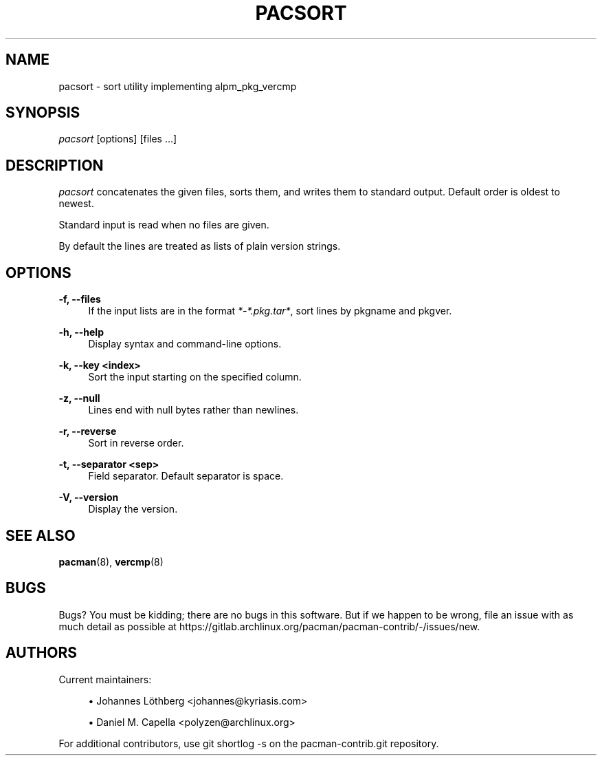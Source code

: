 '\" t
.\"     Title: pacsort
.\"    Author: [see the "Authors" section]
.\" Generator: DocBook XSL Stylesheets vsnapshot <http://docbook.sf.net/>
.\"      Date: 2022-11-02
.\"    Manual: Pacman-contrib Manual
.\"    Source: Pacman-contrib 1.8.0
.\"  Language: English
.\"
.TH "PACSORT" "8" "2022\-11\-02" "Pacman\-contrib 1\&.8\&.0" "Pacman\-contrib Manual"
.\" -----------------------------------------------------------------
.\" * Define some portability stuff
.\" -----------------------------------------------------------------
.\" ~~~~~~~~~~~~~~~~~~~~~~~~~~~~~~~~~~~~~~~~~~~~~~~~~~~~~~~~~~~~~~~~~
.\" http://bugs.debian.org/507673
.\" http://lists.gnu.org/archive/html/groff/2009-02/msg00013.html
.\" ~~~~~~~~~~~~~~~~~~~~~~~~~~~~~~~~~~~~~~~~~~~~~~~~~~~~~~~~~~~~~~~~~
.ie \n(.g .ds Aq \(aq
.el       .ds Aq '
.\" -----------------------------------------------------------------
.\" * set default formatting
.\" -----------------------------------------------------------------
.\" disable hyphenation
.nh
.\" disable justification (adjust text to left margin only)
.ad l
.\" -----------------------------------------------------------------
.\" * MAIN CONTENT STARTS HERE *
.\" -----------------------------------------------------------------
.SH "NAME"
pacsort \- sort utility implementing alpm_pkg_vercmp
.SH "SYNOPSIS"
.sp
\fIpacsort\fR [options] [files \&...]
.SH "DESCRIPTION"
.sp
\fIpacsort\fR concatenates the given files, sorts them, and writes them to standard output\&. Default order is oldest to newest\&.
.sp
Standard input is read when no files are given\&.
.sp
By default the lines are treated as lists of plain version strings\&.
.SH "OPTIONS"
.PP
\fB\-f, \-\-files\fR
.RS 4
If the input lists are in the format
\fI*\-*\&.pkg\&.tar*\fR, sort lines by pkgname and pkgver\&.
.RE
.PP
\fB\-h, \-\-help\fR
.RS 4
Display syntax and command\-line options\&.
.RE
.PP
\fB\-k, \-\-key <index>\fR
.RS 4
Sort the input starting on the specified column\&.
.RE
.PP
\fB\-z, \-\-null\fR
.RS 4
Lines end with null bytes rather than newlines\&.
.RE
.PP
\fB\-r, \-\-reverse\fR
.RS 4
Sort in reverse order\&.
.RE
.PP
\fB\-t, \-\-separator <sep>\fR
.RS 4
Field separator\&. Default separator is space\&.
.RE
.PP
\fB\-V, \-\-version\fR
.RS 4
Display the version\&.
.RE
.SH "SEE ALSO"
.sp
\fBpacman\fR(8), \fBvercmp\fR(8)
.SH "BUGS"
.sp
Bugs? You must be kidding; there are no bugs in this software\&. But if we happen to be wrong, file an issue with as much detail as possible at https://gitlab\&.archlinux\&.org/pacman/pacman\-contrib/\-/issues/new\&.
.SH "AUTHORS"
.sp
Current maintainers:
.sp
.RS 4
.ie n \{\
\h'-04'\(bu\h'+03'\c
.\}
.el \{\
.sp -1
.IP \(bu 2.3
.\}
Johannes Löthberg <johannes@kyriasis\&.com>
.RE
.sp
.RS 4
.ie n \{\
\h'-04'\(bu\h'+03'\c
.\}
.el \{\
.sp -1
.IP \(bu 2.3
.\}
Daniel M\&. Capella <polyzen@archlinux\&.org>
.RE
.sp
For additional contributors, use git shortlog \-s on the pacman\-contrib\&.git repository\&.
